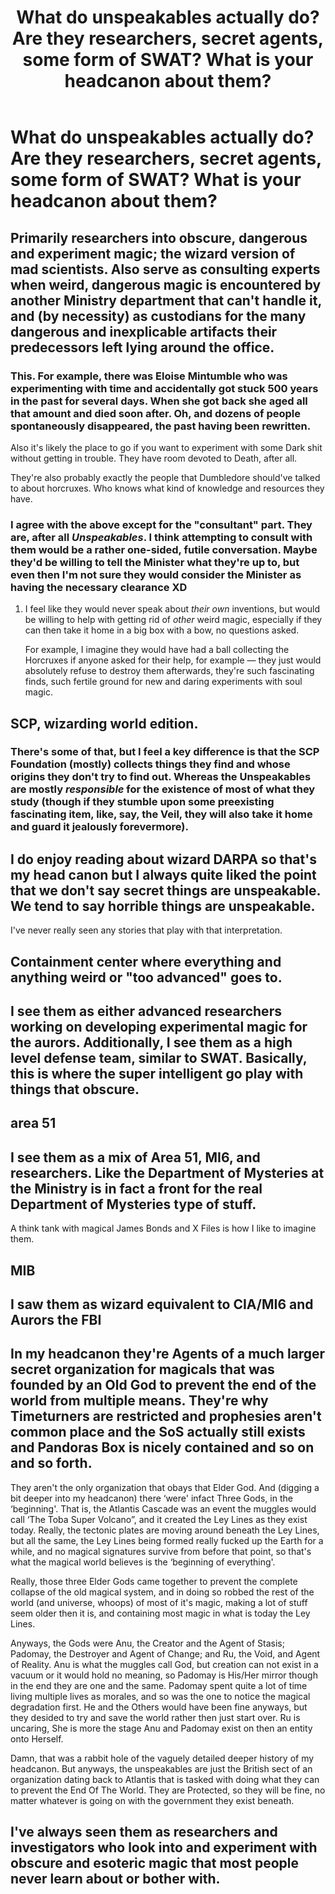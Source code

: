 #+TITLE: What do unspeakables actually do? Are they researchers, secret agents, some form of SWAT? What is your headcanon about them?

* What do unspeakables actually do? Are they researchers, secret agents, some form of SWAT? What is your headcanon about them?
:PROPERTIES:
:Score: 11
:DateUnix: 1551393353.0
:DateShort: 2019-Mar-01
:FlairText: Discussion
:END:

** Primarily researchers into obscure, dangerous and experiment magic; the wizard version of mad scientists. Also serve as consulting experts when weird, dangerous magic is encountered by another Ministry department that can't handle it, and (by necessity) as custodians for the many dangerous and inexplicable artifacts their predecessors left lying around the office.
:PROPERTIES:
:Author: Achille-Talon
:Score: 35
:DateUnix: 1551394179.0
:DateShort: 2019-Mar-01
:END:

*** This. For example, there was Eloise Mintumble who was experimenting with time and accidentally got stuck 500 years in the past for several days. When she got back she aged all that amount and died soon after. Oh, and dozens of people spontaneously disappeared, the past having been rewritten.

Also it's likely the place to go if you want to experiment with some Dark shit without getting in trouble. They have room devoted to Death, after all.

They're also probably exactly the people that Dumbledore should've talked to about horcruxes. Who knows what kind of knowledge and resources they have.
:PROPERTIES:
:Author: TheVoteMote
:Score: 10
:DateUnix: 1551420980.0
:DateShort: 2019-Mar-01
:END:


*** I agree with the above except for the "consultant" part. They are, after all /Unspeakables/. I think attempting to consult with them would be a rather one-sided, futile conversation. Maybe they'd be willing to tell the Minister what they're up to, but even then I'm not sure they would consider the Minister as having the necessary clearance XD
:PROPERTIES:
:Author: Taure
:Score: 8
:DateUnix: 1551428471.0
:DateShort: 2019-Mar-01
:END:

**** I feel like they would never speak about /their own/ inventions, but would be willing to help with getting rid of /other/ weird magic, especially if they can then take it home in a big box with a bow, no questions asked.

For example, I imagine they would have had a ball collecting the Horcruxes if anyone asked for their help, for example --- they just would absolutely refuse to destroy them afterwards, they're such fascinating finds, such fertile ground for new and daring experiments with soul magic.
:PROPERTIES:
:Author: Achille-Talon
:Score: 7
:DateUnix: 1551456798.0
:DateShort: 2019-Mar-01
:END:


** SCP, wizarding world edition.
:PROPERTIES:
:Author: Astramancer_
:Score: 21
:DateUnix: 1551395429.0
:DateShort: 2019-Mar-01
:END:

*** There's some of that, but I feel a key difference is that the SCP Foundation (mostly) collects things they find and whose origins they don't try to find out. Whereas the Unspeakables are mostly /responsible/ for the existence of most of what they study (though if they stumble upon some preexisting fascinating item, like, say, the Veil, they will also take it home and guard it jealously forevermore).
:PROPERTIES:
:Author: Achille-Talon
:Score: 2
:DateUnix: 1551456900.0
:DateShort: 2019-Mar-01
:END:


** I do enjoy reading about wizard DARPA so that's my head canon but I always quite liked the point that we don't say secret things are unspeakable. We tend to say horrible things are unspeakable.

I've never really seen any stories that play with that interpretation.
:PROPERTIES:
:Author: oneonetwooneonetwo
:Score: 5
:DateUnix: 1551398576.0
:DateShort: 2019-Mar-01
:END:


** Containment center where everything and anything weird or "too advanced" goes to.
:PROPERTIES:
:Author: Kaennal
:Score: 4
:DateUnix: 1551395415.0
:DateShort: 2019-Mar-01
:END:


** I see them as either advanced researchers working on developing experimental magic for the aurors. Additionally, I see them as a high level defense team, similar to SWAT. Basically, this is where the super intelligent go play with things that obscure.
:PROPERTIES:
:Author: alternative-state
:Score: 3
:DateUnix: 1551401246.0
:DateShort: 2019-Mar-01
:END:


** area 51
:PROPERTIES:
:Author: Lord_Anarchy
:Score: 3
:DateUnix: 1551394700.0
:DateShort: 2019-Mar-01
:END:


** I see them as a mix of Area 51, MI6, and researchers. Like the Department of Mysteries at the Ministry is in fact a front for the real Department of Mysteries type of stuff.

A think tank with magical James Bonds and X Files is how I like to imagine them.
:PROPERTIES:
:Author: Brynjolf-of-Riften
:Score: 3
:DateUnix: 1551406531.0
:DateShort: 2019-Mar-01
:END:


** MIB
:PROPERTIES:
:Author: Termsndconditions
:Score: 2
:DateUnix: 1551460957.0
:DateShort: 2019-Mar-01
:END:


** I saw them as wizard equivalent to CIA/MI6 and Aurors the FBI
:PROPERTIES:
:Author: streakermaximus
:Score: 1
:DateUnix: 1551404026.0
:DateShort: 2019-Mar-01
:END:


** In my headcanon they're Agents of a much larger secret organization for magicals that was founded by an Old God to prevent the end of the world from multiple means. They're why Timeturners are restricted and prophesies aren't common place and the SoS actually still exists and Pandoras Box is nicely contained and so on and so forth.

They aren't the only organization that obays that Elder God. And (digging a bit deeper into my headcanon) there ‘were' infact Three Gods, in the ‘beginning'. That is, the Atlantis Cascade was an event the muggles would call ‘The Toba Super Volcano”, and it created the Ley Lines as they exist today. Really, the tectonic plates are moving around beneath the Ley Lines, but all the same, the Ley Lines being formed really fucked up the Earth for a while, and no magical signatures survive from before that point, so that's what the magical world believes is the ‘beginning of everything'.

Really, those three Elder Gods came together to prevent the complete collapse of the old magical system, and in doing so robbed the rest of the world (and universe, whoops) of most of it's magic, making a lot of stuff seem older then it is, and containing most magic in what is today the Ley Lines.

Anyways, the Gods were Anu, the Creator and the Agent of Stasis; Padomay, the Destroyer and Agent of Change; and Ru, the Void, and Agent of Reality. Anu is what the muggles call God, but creation can not exist in a vacuum or it would hold no meaning, so Padomay is His/Her mirror though in the end they are one and the same. Padomay spent quite a lot of time living multiple lives as morales, and so was the one to notice the magical degradation first. He and the Others would have been fine anyways, but they desided to try and save the world rather then just start over. Ru is uncaring, She is more the stage Anu and Padomay exist on then an entity onto Herself.

Damn, that was a rabbit hole of the vaguely detailed deeper history of my headcanon. But anyways, the unspeakables are just the British sect of an organization dating back to Atlantis that is tasked with doing what they can to prevent the End Of The World. They are Protected, so they will be fine, no matter whatever is going on with the government they exist beneath.
:PROPERTIES:
:Author: Sefera17
:Score: 1
:DateUnix: 1551414841.0
:DateShort: 2019-Mar-01
:END:


** I've always seen them as researchers and investigators who look into and experiment with obscure and esoteric magic that most people never learn about or bother with.
:PROPERTIES:
:Author: DeliSoupItExplodes
:Score: 1
:DateUnix: 1551465468.0
:DateShort: 2019-Mar-01
:END:
